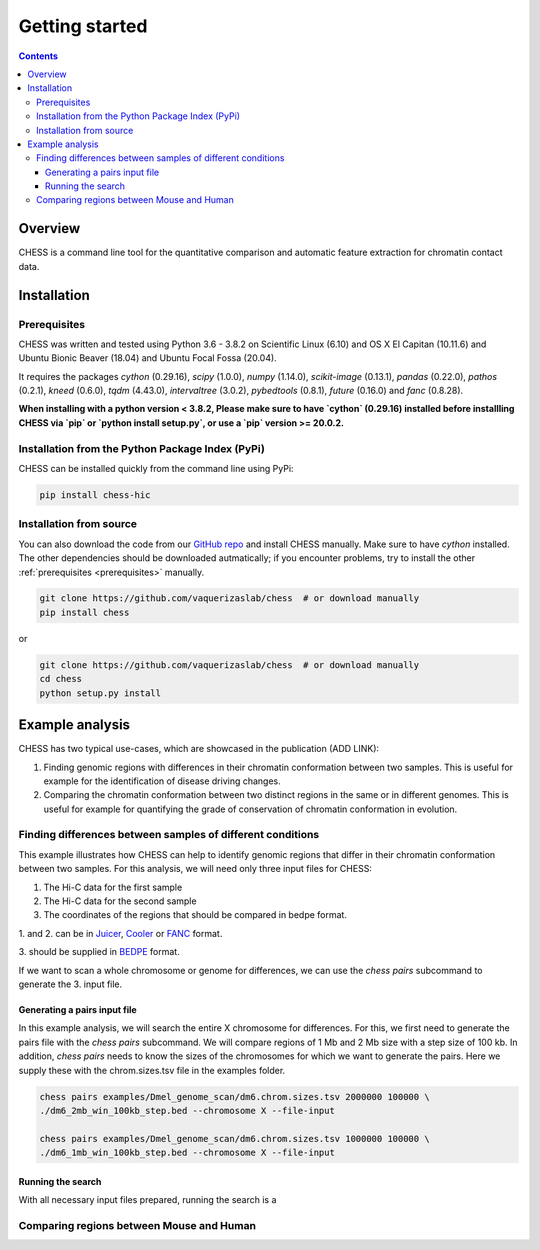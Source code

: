 ###############
Getting started
###############

.. contents::
   :depth: 3

********
Overview
********

CHESS is a command line tool for the quantitative comparison and automatic feature extraction for chromatin contact data.


.. _chess_installation:

************
Installation
************

.. _prerequisites:

=============
Prerequisites
=============

CHESS was written and tested using Python 3.6 - 3.8.2 on Scientific Linux (6.10) and OS X El Capitan (10.11.6) and Ubuntu Bionic Beaver (18.04) and Ubuntu Focal Fossa (20.04).

It requires the packages `cython` (0.29.16), `scipy` (1.0.0), `numpy` (1.14.0), `scikit-image` (0.13.1), `pandas` (0.22.0),
`pathos` (0.2.1), `kneed` (0.6.0), `tqdm` (4.43.0), `intervaltree` (3.0.2), `pybedtools` (0.8.1), `future` (0.16.0) and `fanc` (0.8.28).

**When installing with a python version < 3.8.2, Please make sure to have `cython` (0.29.16) installed before installling CHESS via `pip` or `python install setup.py`, or use a `pip` version >= 20.0.2.**

=================================================
Installation from the Python Package Index (PyPi)
=================================================

CHESS can be installed quickly from the command line using PyPi:

.. code:: bash
  
  pip install chess-hic


========================
Installation from source
========================

You can also download the code from our `GitHub repo <https://github.com/vaquerizaslab/chess>`_
and install CHESS manually. Make sure to have `cython` installed. The other dependencies should be downloaded autmatically; if you encounter problems, try to install the other :ref:`prerequisites <prerequisites>` manually.

.. code:: bash

  git clone https://github.com/vaquerizaslab/chess  # or download manually
  pip install chess


or

.. code:: bash

  git clone https://github.com/vaquerizaslab/chess  # or download manually
  cd chess
  python setup.py install


****************
Example analysis
****************

CHESS has two typical use-cases, which are showcased in the publication (ADD LINK):

1. Finding genomic regions with differences in their chromatin conformation between
   two samples. This is useful for example for the identification of
   disease driving changes.

2. Comparing the chromatin conformation between two distinct regions in the same
   or in different genomes. This is useful for example for quantifying the grade
   of conservation of chromatin conformation in evolution.

===========================================================
Finding differences between samples of different conditions
===========================================================

This example illustrates how CHESS can help to identify genomic regions
that differ in their chromatin conformation between two samples. 
For this analysis, we will need only three input files for CHESS:

1. The Hi-C data for the first sample
2. The Hi-C data for the second sample
3. The coordinates of the regions that should be compared in bedpe format.

1. and 2. can be in `Juicer <https://github.com/aidenlab/juicer>`_,
`Cooler <https://github.com/mirnylab/cooler>`_ or `FANC <https://github.com/vaquerizaslab/fanc>`_ format.

3. should be supplied in `BEDPE <https://bedtools.readthedocs.io/en/latest/content/general-usage.html#bedpe-format>`_
format.

If we want to scan a whole chromosome or genome for differences,
we can use the `chess pairs` subcommand to generate the 3. input file.

-----------------------------
Generating a pairs input file
-----------------------------

In this example analysis, we will search the entire X chromosome for differences.
For this, we first need to generate the pairs file with the `chess pairs`
subcommand.
We will compare regions of 1 Mb and 2 Mb size with a step size of 100 kb.
In addition, `chess pairs` needs to know the sizes of the chromosomes for which
we want to generate the pairs. Here we supply these with the chrom.sizes.tsv
file in the examples folder.

.. code:: bash

  chess pairs examples/Dmel_genome_scan/dm6.chrom.sizes.tsv 2000000 100000 \
  ./dm6_2mb_win_100kb_step.bed --chromosome X --file-input

  chess pairs examples/Dmel_genome_scan/dm6.chrom.sizes.tsv 1000000 100000 \
  ./dm6_1mb_win_100kb_step.bed --chromosome X --file-input

------------------
Running the search
------------------

With all necessary input files prepared, running the search is a 



=========================================
Comparing regions between Mouse and Human
=========================================
